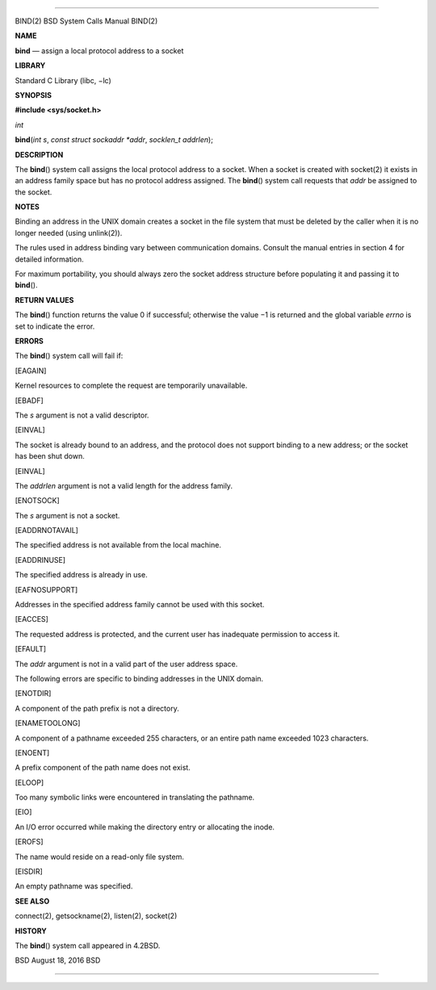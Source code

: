 --------------

BIND(2) BSD System Calls Manual BIND(2)

**NAME**

**bind** — assign a local protocol address to a socket

**LIBRARY**

Standard C Library (libc, −lc)

**SYNOPSIS**

**#include <sys/socket.h>**

*int*

**bind**\ (*int s*, *const struct sockaddr *addr*, *socklen_t addrlen*);

**DESCRIPTION**

The **bind**\ () system call assigns the local protocol address to a
socket. When a socket is created with socket(2) it exists in an address
family space but has no protocol address assigned. The **bind**\ ()
system call requests that *addr* be assigned to the socket.

**NOTES**

Binding an address in the UNIX domain creates a socket in the file
system that must be deleted by the caller when it is no longer needed
(using unlink(2)).

The rules used in address binding vary between communication domains.
Consult the manual entries in section 4 for detailed information.

For maximum portability, you should always zero the socket address
structure before populating it and passing it to **bind**\ ().

**RETURN VALUES**

The **bind**\ () function returns the value 0 if successful; otherwise
the value −1 is returned and the global variable *errno* is set to
indicate the error.

**ERRORS**

The **bind**\ () system call will fail if:

[EAGAIN]

Kernel resources to complete the request are temporarily unavailable.

[EBADF]

The *s* argument is not a valid descriptor.

[EINVAL]

The socket is already bound to an address, and the protocol does not
support binding to a new address; or the socket has been shut down.

[EINVAL]

The *addrlen* argument is not a valid length for the address family.

[ENOTSOCK]

The *s* argument is not a socket.

[EADDRNOTAVAIL]

The specified address is not available from the local machine.

[EADDRINUSE]

The specified address is already in use.

[EAFNOSUPPORT]

Addresses in the specified address family cannot be used with this
socket.

[EACCES]

The requested address is protected, and the current user has inadequate
permission to access it.

[EFAULT]

The *addr* argument is not in a valid part of the user address space.

The following errors are specific to binding addresses in the UNIX
domain.

[ENOTDIR]

A component of the path prefix is not a directory.

[ENAMETOOLONG]

A component of a pathname exceeded 255 characters, or an entire path
name exceeded 1023 characters.

[ENOENT]

A prefix component of the path name does not exist.

[ELOOP]

Too many symbolic links were encountered in translating the pathname.

[EIO]

An I/O error occurred while making the directory entry or allocating the
inode.

[EROFS]

The name would reside on a read-only file system.

[EISDIR]

An empty pathname was specified.

**SEE ALSO**

connect(2), getsockname(2), listen(2), socket(2)

**HISTORY**

The **bind**\ () system call appeared in 4.2BSD.

BSD August 18, 2016 BSD

--------------
